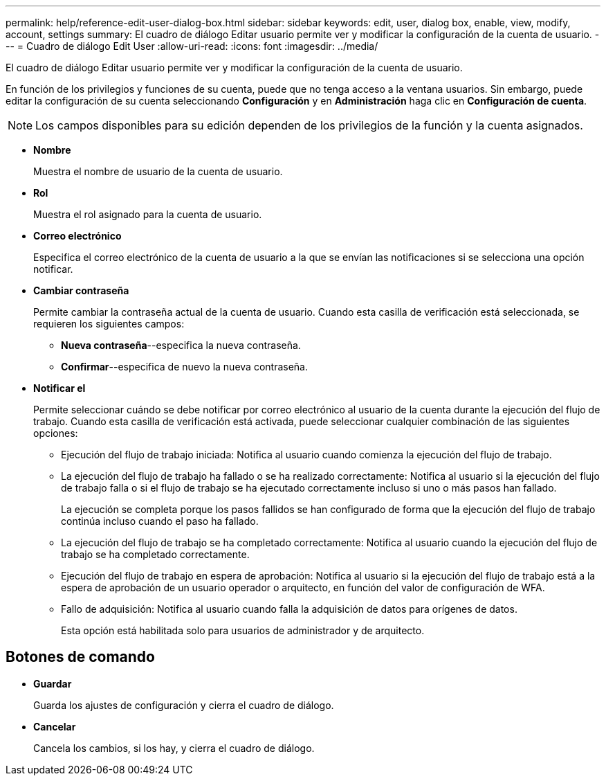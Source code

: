 ---
permalink: help/reference-edit-user-dialog-box.html 
sidebar: sidebar 
keywords: edit, user, dialog box, enable, view, modify, account, settings 
summary: El cuadro de diálogo Editar usuario permite ver y modificar la configuración de la cuenta de usuario. 
---
= Cuadro de diálogo Edit User
:allow-uri-read: 
:icons: font
:imagesdir: ../media/


[role="lead"]
El cuadro de diálogo Editar usuario permite ver y modificar la configuración de la cuenta de usuario.

En función de los privilegios y funciones de su cuenta, puede que no tenga acceso a la ventana usuarios. Sin embargo, puede editar la configuración de su cuenta seleccionando *Configuración* y en *Administración* haga clic en *Configuración de cuenta*.


NOTE: Los campos disponibles para su edición dependen de los privilegios de la función y la cuenta asignados.

* *Nombre*
+
Muestra el nombre de usuario de la cuenta de usuario.

* *Rol*
+
Muestra el rol asignado para la cuenta de usuario.

* *Correo electrónico*
+
Especifica el correo electrónico de la cuenta de usuario a la que se envían las notificaciones si se selecciona una opción notificar.

* *Cambiar contraseña*
+
Permite cambiar la contraseña actual de la cuenta de usuario. Cuando esta casilla de verificación está seleccionada, se requieren los siguientes campos:

+
** *Nueva contraseña*--especifica la nueva contraseña.
** *Confirmar*--especifica de nuevo la nueva contraseña.


* *Notificar el*
+
Permite seleccionar cuándo se debe notificar por correo electrónico al usuario de la cuenta durante la ejecución del flujo de trabajo. Cuando esta casilla de verificación está activada, puede seleccionar cualquier combinación de las siguientes opciones:

+
** Ejecución del flujo de trabajo iniciada: Notifica al usuario cuando comienza la ejecución del flujo de trabajo.
** La ejecución del flujo de trabajo ha fallado o se ha realizado correctamente: Notifica al usuario si la ejecución del flujo de trabajo falla o si el flujo de trabajo se ha ejecutado correctamente incluso si uno o más pasos han fallado.
+
La ejecución se completa porque los pasos fallidos se han configurado de forma que la ejecución del flujo de trabajo continúa incluso cuando el paso ha fallado.

** La ejecución del flujo de trabajo se ha completado correctamente: Notifica al usuario cuando la ejecución del flujo de trabajo se ha completado correctamente.
** Ejecución del flujo de trabajo en espera de aprobación: Notifica al usuario si la ejecución del flujo de trabajo está a la espera de aprobación de un usuario operador o arquitecto, en función del valor de configuración de WFA.
** Fallo de adquisición: Notifica al usuario cuando falla la adquisición de datos para orígenes de datos.
+
Esta opción está habilitada solo para usuarios de administrador y de arquitecto.







== Botones de comando

* *Guardar*
+
Guarda los ajustes de configuración y cierra el cuadro de diálogo.

* *Cancelar*
+
Cancela los cambios, si los hay, y cierra el cuadro de diálogo.


